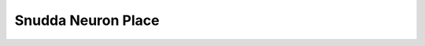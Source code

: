 Snudda Neuron Place
===================

.. autosummary::
    :toctree: place
    :template: module.rst

    snudda.place.place
    snudda.place.region_mesh
    snudda.place.rotation
    snudda.place.create_cube_mesh
    snudda.place.create_slice_mesh
